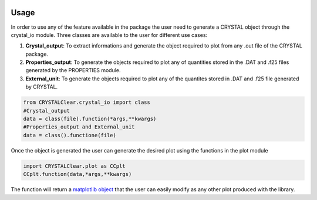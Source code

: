.. image:: _static/CRYSTAL_logo.png
   :width: 400 px
   :alt: CRYSTALpytools
   :align: center

Usage
=====

In order to use any of the feature available in the package the user need to generate
a CRYSTAL object through the crystal_io module. Three classes are available to the user
for different use cases:

#. **Crystal_output**: To extract informations and generate the object required to plot
   from any .out file of the CRYSTAL package.
#. **Properties_output**: To generate the objects required to plot any of quantities
   stored in the .DAT and .f25 files generated by the PROPERTIES module.
#. **External_unit**: To generate the objects required to plot any of the quantites stored
   in .DAT and .f25 file generated by CRYSTAL.

.. code-block::

   from CRYSTALClear.crystal_io import class
   #Crystal_output
   data = class(file).function(*args,**kwargs)
   #Properties_output and External_unit
   data = class().functione(file)

Once the object is generated the user can generate the desired plot using the functions
in the plot module

.. code-block::

   import CRYSTALClear.plot as CCplt
   CCplt.function(data,*args,**kwargs)

The function will return a `matplotlib object <mpl>`_ that the user can easily modify
as any other plot produced with the library.

.. _mpl: https://matplotlib.org/


